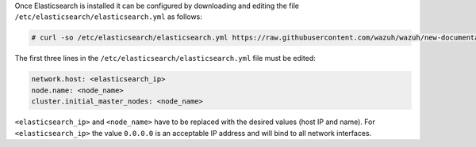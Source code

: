 .. Copyright (C) 2020 Wazuh, Inc.

Once Elasticsearch is installed it can be configured by downloading and editing the file ``/etc/elasticsearch/elasticsearch.yml`` as follows:

.. code-block:: console

  # curl -so /etc/elasticsearch/elasticsearch.yml https://raw.githubusercontent.com/wazuh/wazuh/new-documentation-templates/extensions/elasticsearch/7.x/elasticsearch.yml

The first three lines in the ``/etc/elasticsearch/elasticsearch.yml`` file must be edited:

.. code-block:: yaml

  network.host: <elasticsearch_ip>
  node.name: <node_name>
  cluster.initial_master_nodes: <node_name>

``<elasticsearch_ip>`` and ``<node_name>`` have to be replaced with the desired values (host IP and name). For ``<elasticsearch_ip>`` the value ``0.0.0.0`` is an acceptable IP address and will bind to all network interfaces.

.. End of include file
